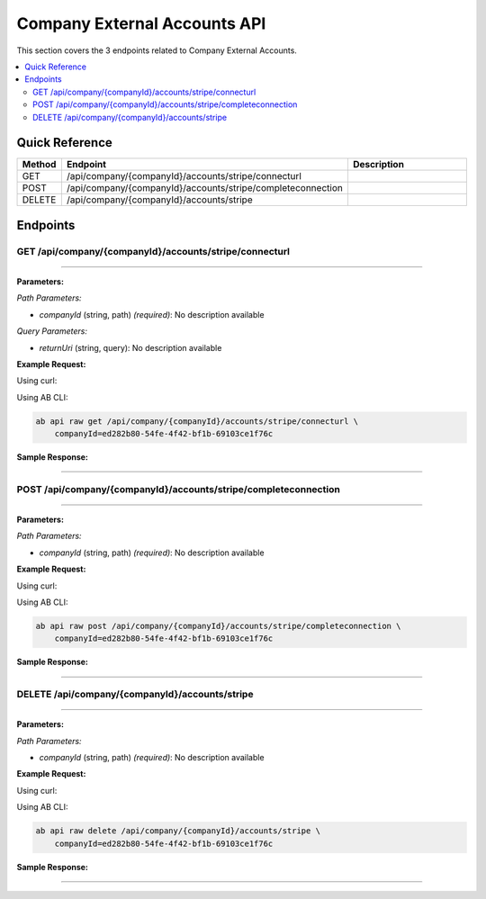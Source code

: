 Company External Accounts API
=============================

This section covers the 3 endpoints related to Company External Accounts.

.. contents::
   :local:
   :depth: 2

Quick Reference
---------------

.. list-table::
   :header-rows: 1
   :widths: 10 40 50

   * - Method
     - Endpoint
     - Description
   * - GET
     - /api/company/{companyId}/accounts/stripe/connecturl
     - 
   * - POST
     - /api/company/{companyId}/accounts/stripe/completeconnection
     - 
   * - DELETE
     - /api/company/{companyId}/accounts/stripe
     - 

Endpoints
---------

.. _get-apicompanycompanyidaccountsstripeconnecturl:

GET /api/company/{companyId}/accounts/stripe/connecturl
~~~~~~~~~~~~~~~~~~~~~~~~~~~~~~~~~~~~~~~~~~~~~~~~~~~~~~~

****

**Parameters:**

*Path Parameters:*

- `companyId` (string, path) *(required)*: No description available

*Query Parameters:*

- `returnUri` (string, query): No description available

**Example Request:**

Using curl:

.. code-block:: bash
   :linenos:

   curl -X GET \
     -H 'Authorization: Bearer YOUR_API_TOKEN' \
     'https://api.abconnect.co/api/company/ed282b80-54fe-4f42-bf1b-69103ce1f76c/accounts/stripe/connecturl'

Using AB CLI:

.. code-block:: bash

   ab api raw get /api/company/{companyId}/accounts/stripe/connecturl \
       companyId=ed282b80-54fe-4f42-bf1b-69103ce1f76c

**Sample Response:**

.. toggle::

   .. code-block:: json
      :linenos:

      {
        "status": "success",
        "data": {
          "message": "Operation completed successfully"
        }
      }

----

.. _post-apicompanycompanyidaccountsstripecompleteconnection:

POST /api/company/{companyId}/accounts/stripe/completeconnection
~~~~~~~~~~~~~~~~~~~~~~~~~~~~~~~~~~~~~~~~~~~~~~~~~~~~~~~~~~~~~~~~

****

**Parameters:**

*Path Parameters:*

- `companyId` (string, path) *(required)*: No description available

**Example Request:**

Using curl:

.. code-block:: bash
   :linenos:

   curl -X POST \
     -H 'Authorization: Bearer YOUR_API_TOKEN' \
     -H 'Content-Type: application/json' \
     -d '{
         "example": "data"
     }' \
     'https://api.abconnect.co/api/company/ed282b80-54fe-4f42-bf1b-69103ce1f76c/accounts/stripe/completeconnection'

Using AB CLI:

.. code-block:: bash

   ab api raw post /api/company/{companyId}/accounts/stripe/completeconnection \
       companyId=ed282b80-54fe-4f42-bf1b-69103ce1f76c

**Sample Response:**

.. toggle::

   .. code-block:: json
      :linenos:

      {
        "id": "789e0123-e89b-12d3-a456-426614174002",
        "status": "created",
        "message": "Resource created successfully",
        "data": {
          "id": "789e0123-e89b-12d3-a456-426614174002",
          "created_at": "2024-01-20T10:00:00Z"
        }
      }

----

.. _delete-apicompanycompanyidaccountsstripe:

DELETE /api/company/{companyId}/accounts/stripe
~~~~~~~~~~~~~~~~~~~~~~~~~~~~~~~~~~~~~~~~~~~~~~~

****

**Parameters:**

*Path Parameters:*

- `companyId` (string, path) *(required)*: No description available

**Example Request:**

Using curl:

.. code-block:: bash
   :linenos:

   curl -X DELETE \
     -H 'Authorization: Bearer YOUR_API_TOKEN' \
     'https://api.abconnect.co/api/company/ed282b80-54fe-4f42-bf1b-69103ce1f76c/accounts/stripe'

Using AB CLI:

.. code-block:: bash

   ab api raw delete /api/company/{companyId}/accounts/stripe \
       companyId=ed282b80-54fe-4f42-bf1b-69103ce1f76c

**Sample Response:**

.. toggle::

   .. code-block:: json
      :linenos:

      {
        "status": "success",
        "message": "Resource deleted successfully"
      }

----
